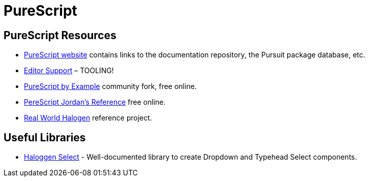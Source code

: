 = PureScript

== PureScript Resources

* https://www.purescript.org/[PureScript website] contains links to
the documentation repository, the Pursuit package database, etc.
* https://github.com/purescript/documentation/blob/master/ecosystem/Editor-and-tool-support.md[Editor
Support] – TOOLING!
* https://book.purescript.org[PureScript by Example] community fork,
free online.
* https://jordanmartinez.github.io/purescript-jordans-reference-site/[PereScript
Jordan’s Reference] free online.
* https://github.com/thomashoneyman/purescript-halogen-realworld[Real
World Halogen] reference project.

== Useful Libraries

* https://citizennet.github.io/purescript-halogen-select/[Haloggen
Select] - Well-documented library to create Dropdown and Typehead Select
components.
